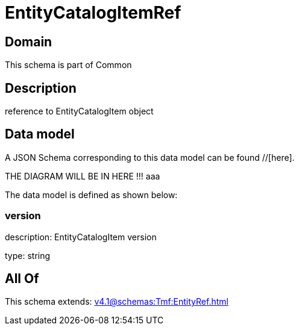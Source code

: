 = EntityCatalogItemRef

[#domain]
== Domain

This schema is part of Common

[#description]
== Description
reference to EntityCatalogItem object


[#data_model]
== Data model

A JSON Schema corresponding to this data model can be found //[here].

THE DIAGRAM WILL BE IN HERE !!!
aaa

The data model is defined as shown below:


=== version
description: EntityCatalogItem version

type: string


[#all_of]
== All Of

This schema extends: xref:v4.1@schemas:Tmf:EntityRef.adoc[]
